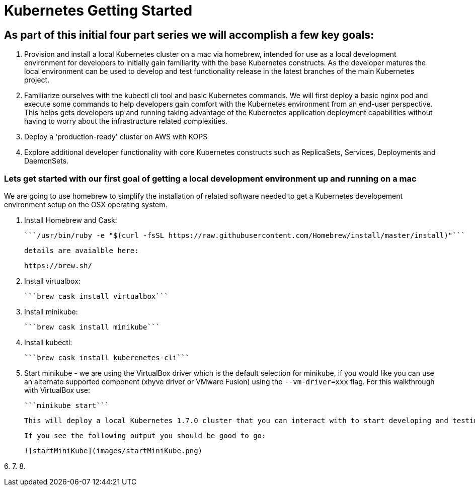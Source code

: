 = Kubernetes Getting Started

== As part of this initial four part series we will accomplish a few key goals:

1. Provision and install a local Kubernetes cluster on a mac via homebrew, intended for use as a local development environment for developers to initially gain familiarity with the base Kubernetes constructs. As the developer matures the local environment can be used to develop and test functionality release in the latest branches of the main Kubernetes project.

2. Familiarize ourselves with the kubectl cli tool and basic Kubernetes commands. We will first deploy a basic nginx pod and execute some commands to help developers gain comfort with the Kubernetes environment from an end-user perspective. This helps gets developers up and running taking advantage of the Kubernetes application deployment capabilities without having to worry about the infrastructure related complexities.

3. Deploy a 'production-ready' cluster on AWS with KOPS

4. Explore additional developer functionality with core Kubernetes constructs such as ReplicaSets, Services, Deployments and DaemonSets.

=== Lets get started with our first goal of getting a local development environment up and running on a mac

We are going to use homebrew to simplify the installation of related software needed to get a Kubernetes developement environment setup on the OSX operating system.

1. Install Homebrew and Cask:

    ```/usr/bin/ruby -e "$(curl -fsSL https://raw.githubusercontent.com/Homebrew/install/master/install)"```

    details are avaialble here:

    https://brew.sh/

2.  Install virtualbox:

    ```brew cask install virtualbox```

3.  Install minikube:

    ```brew cask install minikube```

4.  Install kubectl:

    ```brew cask install kuberenetes-cli```

5.  Start minikube - we are using the VirtualBox driver which is the default selection for minikube, if you would like you can use an alternate supported component (xhyve driver or VMware Fusion) using the ```--vm-driver=xxx``` flag. For this walkthrough with VirtualBox use:

    ```minikube start```

    This will deploy a local Kubernetes 1.7.0 cluster that you can interact with to start developing and testing your application against.

    If you see the following output you should be good to go:

    ![startMiniKube](images/startMiniKube.png)

6.
7.
8.
